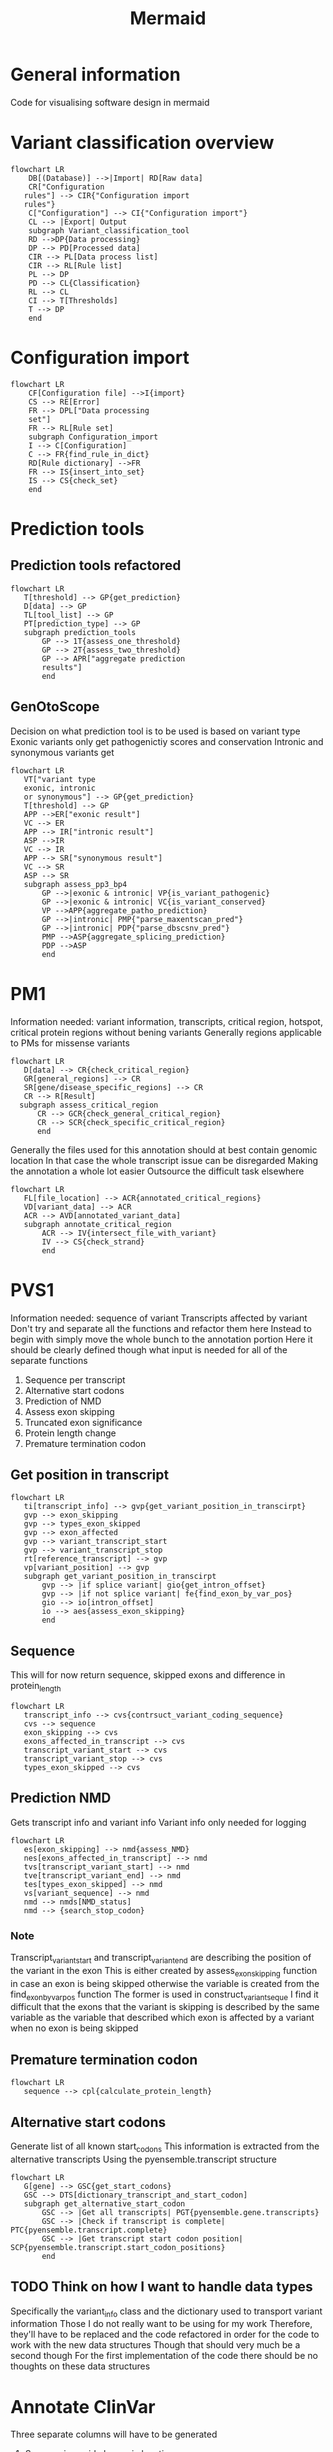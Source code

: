 #+title: Mermaid

* General information
Code for visualising software design in mermaid
* Variant classification overview
#+begin_src mermaid :file overview.png
flowchart LR
    DB[(Database)] -->|Import| RD[Raw data]
    CR["Configuration
   rules"] --> CIR{"Configuration import
   rules"}
    C["Configuration"] --> CI{"Configuration import"}
    CL --> |Export| Output
    subgraph Variant_classification_tool
    RD -->DP{Data processing}
    DP --> PD[Processed data]
    CIR --> PL[Data process list]
    CIR --> RL[Rule list]
    PL --> DP
    PD --> CL{Classification}
    RL --> CL
    CI --> T[Thresholds]
    T --> DP
    end
#+end_src
* Configuration import
#+begin_src mermaid :file configuration_import_rules.png
flowchart LR
    CF[Configuration file] -->I{import}
    CS --> RE[Error]
    FR --> DPL["Data processing
    set"]
    FR --> RL[Rule set]
    subgraph Configuration_import
    I --> C[Configuration]
    C --> FR{find_rule_in_dict}
    RD[Rule dictionary] -->FR
    FR --> IS{insert_into_set}
    IS --> CS{check_set}
    end
#+end_src
* Prediction tools
** Prediction tools refactored
#+begin_src mermaid :file predicition_tool.png
flowchart LR
   T[threshold] --> GP{get_prediction}
   D[data] --> GP
   TL[tool_list] --> GP
   PT[prediction_type] --> GP
   subgraph prediction_tools
       GP --> 1T{assess_one_threshold}
       GP --> 2T{assess_two_threshold}
       GP --> APR["aggregate prediction
       results"]
       end
#+end_src

#+RESULTS:
[[file:predicition_tool.png]]
** GenOtoScope
Decision on what prediction tool is to be used is based on variant type
Exonic variants only get pathogenictiy scores and conservation
Intronic and synonymous variants get
#+begin_src mermaid :file prediction_tool_genotoscope.png
flowchart LR
   VT["variant type
   exonic, intronic
   or synonymous"] --> GP{get_prediction}
   T[threshold] --> GP
   APP -->ER["exonic result"]
   VC --> ER
   APP --> IR["intronic result"]
   ASP -->IR
   VC --> IR
   APP --> SR["synonymous result"]
   VC --> SR
   ASP --> SR
   subgraph assess_pp3_bp4
       GP -->|exonic & intronic| VP{is_variant_pathogenic}
       GP -->|exonic & intronic| VC{is_variant_conserved}
       VP -->APP{aggregate_patho_prediction}
       GP -->|intronic| PMP{"parse_maxentscan_pred"}
       GP -->|intronic| PDP{"parse_dbscsnv_pred"}
       PMP -->ASP{aggregate_splicing_prediction}
       PDP -->ASP
       end
#+end_src

#+RESULTS:
[[file:prediction_tool_genotoscope.png]]
* PM1
Information needed: variant information, transcripts, critical region, hotspot, critical protein regions without bening variants
Generally regions applicable to PMs for missense variants
#+begin_src mermaid :file critical_region_refactored.png
flowchart LR
   D[data] --> CR{check_critical_region}
   GR[general_regions] --> CR
   SR[gene/disease_specific_regions] --> CR
   CR --> R[Result]
  subgraph assess_critical_region
      CR --> GCR{check_general_critical_region}
      CR --> SCR{check_specific_critical_region}
      end
#+end_src

#+RESULTS:
[[file:critical_region_refactored.png]]

Generally the files used for this annotation should at best contain genomic location
In that case the whole transcript issue can be disregarded
Making the annotation a whole lot easier
Outsource the difficult task elsewhere
#+begin_src mermaid :file annotate_critical_region.png
flowchart LR
   FL[file_location] --> ACR{annotated_critical_regions}
   VD[variant_data] --> ACR
   ACR --> AVD[annotated_variant_data]
   subgraph annotate_critical_region
       ACR --> IV{intersect_file_with_variant}
       IV --> CS{check_strand}
       end
#+end_src

#+RESULTS:
[[file:annotate_critical_region.png]]
* PVS1
Information needed: sequence of variant
Transcripts affected by variant
Don't try and separate all the functions and refactor them here
Instead to begin with simply move the whole bunch to the annotation portion
Here it should be clearly defined though what input is needed for all of the separate functions
1. Sequence per transcript
2. Alternative start codons
3. Prediction of NMD
4. Assess exon skipping
5. Truncated exon significance
6. Protein length change
7. Premature termination codon
** Get position in transcript
#+begin_src mermaid :file get_variant_position_in_transcirpt.png
flowchart LR
   ti[transcript_info] --> gvp{get_variant_position_in_transcirpt}
   gvp --> exon_skipping
   gvp --> types_exon_skipped
   gvp --> exon_affected
   gvp --> variant_transcript_start
   gvp --> variant_transcript_stop
   rt[reference_transcript] --> gvp
   vp[variant_position] --> gvp
   subgraph get_variant_position_in_transcirpt
       gvp --> |if splice variant| gio{get_intron_offset}
       gvp --> |if not splice variant| fe{find_exon_by_var_pos}
       gio --> io[intron_offset]
       io --> aes{assess_exon_skipping}
       end
#+end_src

#+RESULTS:
[[file:get_variant_position_in_transcirpt.png]]

** Sequence
This will for now return sequence, skipped exons and difference in protein_length
#+begin_src mermaid :file reconstruct_variant_coding_sequence.png
flowchart LR
   transcript_info --> cvs{contrsuct_variant_coding_sequence}
   cvs --> sequence
   exon_skipping --> cvs
   exons_affected_in_transcript --> cvs
   transcript_variant_start --> cvs
   transcript_variant_stop --> cvs
   types_exon_skipped --> cvs
#+end_src
#+RESULTS:
[[file:reconstruct_variant_coding_sequence.png]]

** Prediction NMD
Gets transcript info and variant info
Variant info only needed for logging
#+begin_src mermaid :file assess_NMD.png
flowchart LR
   es[exon_skipping] --> nmd{assess_NMD}
   nes[exons_affected_in_transcript] --> nmd
   tvs[transcript_variant_start] --> nmd
   tve[transcript_variant_end] --> nmd
   tes[types_exon_skipped] --> nmd
   vs[variant_sequence] --> nmd
   nmd --> nmds[NMD_status]
   nmd --> {search_stop_codon}
#+end_src

#+RESULTS:
[[file:assess_NMD.png]]
*** Note
Transcript_variant_start and transcript_variant_end are describing the position of the variant in the exon
This is either created by assess_exon_skipping function in case an exon is being skipped otherwise the variable is created from the find_exon_by_var_pos function
The former is used in construct_variant_seque
I find it difficult that the exons that the variant is skipping is described by the same variable as the variable that described which exon is affected by a variant when no exon is being skipped
** Premature termination codon
#+begin_src mermaid  :file get_premature_termination_codon.png
flowchart LR
   sequence --> cpl{calculate_protein_length}
#+end_src
** Alternative start codons
Generate list of all known start_codons
This information is extracted from the alternative transcripts
Using the pyensemble.transcript structure
#+begin_src mermaid :file alternative_start_codon.png
flowchart LR
   G[gene] --> GSC{get_start_codons}
   GSC --> DTS[dictionary_transcript_and_start_codon]
   subgraph get_alternative_start_codon
       GSC --> |Get all transcripts| PGT{pyensemble.gene.transcripts}
       GSC --> |Check if transcript is complete| PTC{pyensemble.transcript.complete}
       GSC --> |Get transcript start codon position| SCP{pyensemble.transcript.start_codon_positions}
       end
#+end_src
** TODO Think on how I want to handle data types
Specifically the variant_info class and the dictionary used to transport variant information
Those I do not really want to be using for my work
Therefore, they'll have to be replaced and the code refactored in order for the code to work with the new data structures
Though that should very much be a second though
For the first implementation of the code there should be no thoughts on these data structures
* Annotate ClinVar
Three separate columns will have to be generated
1. Same amino acid change in location
2. Different amino acid change in same location
3.
#+begin_src mermaid :file

#+end_src
* Refactoring
* Transcripts_info
This is a dataframe created by Daminaos in which he is saving the information generated on transcript level for the different variants
- gene_name
  Gene name
  E.g. BRCA1
- transcript_id
  Transcript ID (shortened)
  E.g. ENST00000380152
- type_variant
  Is type list
  Most likely will only contain one item but can also contain multiple
  E.g. [missense_variant]
- exon
  contains exon with 2 numbers
  E.g. "exon11/27"
  What does that mean?
- var_coding
  Contains a hgvs_parser object
  This object describes the change to the variant that occurs
- var_seq
  Sequence of deletion or insertion as found in HGVS nomenclature
  Check if that is true
- var_protein
  Contains change in protein sequence
  E.g. "Lys1025Glu"
** TODO There seems to be an error in the construction of var_seq in case of delins
If I understand correctly del_seq has to always be empty
